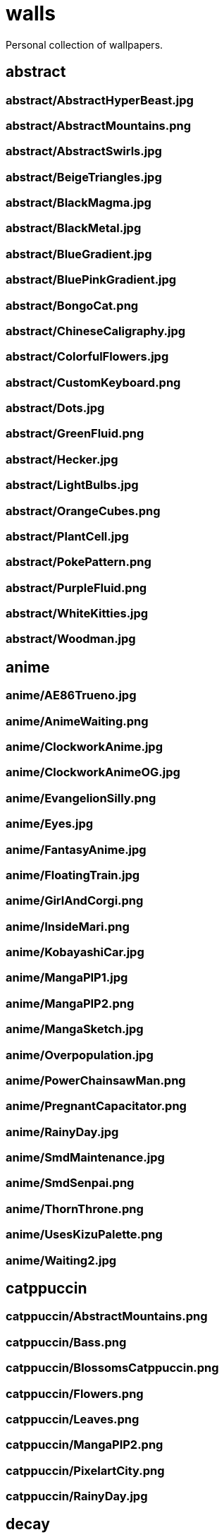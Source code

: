 = walls
Personal collection of wallpapers.

== abstract

=== abstract/AbstractHyperBeast.jpg

=== abstract/AbstractMountains.png

=== abstract/AbstractSwirls.jpg

=== abstract/BeigeTriangles.jpg

=== abstract/BlackMagma.jpg

=== abstract/BlackMetal.jpg

=== abstract/BlueGradient.jpg

=== abstract/BluePinkGradient.jpg

=== abstract/BongoCat.png

=== abstract/ChineseCaligraphy.jpg

=== abstract/ColorfulFlowers.jpg

=== abstract/CustomKeyboard.png

=== abstract/Dots.jpg

=== abstract/GreenFluid.png

=== abstract/Hecker.jpg

=== abstract/LightBulbs.jpg

=== abstract/OrangeCubes.png

=== abstract/PlantCell.jpg

=== abstract/PokePattern.png

=== abstract/PurpleFluid.png

=== abstract/WhiteKitties.jpg

=== abstract/Woodman.jpg

== anime

=== anime/AE86Trueno.jpg

=== anime/AnimeWaiting.png

=== anime/ClockworkAnime.jpg

=== anime/ClockworkAnimeOG.jpg

=== anime/EvangelionSilly.png

=== anime/Eyes.jpg

=== anime/FantasyAnime.jpg

=== anime/FloatingTrain.jpg

=== anime/GirlAndCorgi.png

=== anime/InsideMari.png

=== anime/KobayashiCar.jpg

=== anime/MangaPIP1.jpg

=== anime/MangaPIP2.png

=== anime/MangaSketch.jpg

=== anime/Overpopulation.jpg

=== anime/PowerChainsawMan.png

=== anime/PregnantCapacitator.png

=== anime/RainyDay.jpg

=== anime/SmdMaintenance.jpg

=== anime/SmdSenpai.png

=== anime/ThornThrone.png

=== anime/UsesKizuPalette.png

=== anime/Waiting2.jpg

== catppuccin

=== catppuccin/AbstractMountains.png

=== catppuccin/Bass.png

=== catppuccin/BlossomsCatppuccin.png

=== catppuccin/Flowers.png

=== catppuccin/Leaves.png

=== catppuccin/MangaPIP2.png

=== catppuccin/PixelartCity.png

=== catppuccin/RainyDay.jpg

== decay

=== decay/Building.png

=== decay/Cabin.jpg

=== decay/Campfire.png

=== decay/Dots.png

=== decay/PoolBar.jpg

=== decay/SmdMaintenance.jpg

=== decay/Wave.png

== everblush

=== everblush/Anger.png

=== everblush/Arch.png

=== everblush/BeProductive.png

=== everblush/Circles.png

=== everblush/Dice.png

=== everblush/EOS.png

=== everblush/Fedora.png

=== everblush/Generic.png

=== everblush/Gentoo.png

=== everblush/Here.png

=== everblush/Manjaro.png

=== everblush/Mountain.png

=== everblush/Night.png

=== everblush/Pacman.png

=== everblush/Patterns.png

=== everblush/Pixel.png

=== everblush/RHEL.png

=== everblush/Retro.png

=== everblush/Sharks.png

=== everblush/Void.png

== everforest

=== everforest/Colt.png

=== everforest/Flowers.png

=== everforest/Japan.png

=== everforest/Rain.jpeg

=== everforest/Road.png

=== everforest/Shop.png

=== everforest/Succulent.png

== fantasy

=== fantasy/AnotherFantasyCastle.jpg

=== fantasy/AsianPond.jpg

=== fantasy/AsianVenice.png

=== fantasy/BioshockRapture.jpg

=== fantasy/BloodborneBridge.jpg

=== fantasy/CrusaderArmy.jpg

=== fantasy/DarkNight.jpg

=== fantasy/DarkSoulsIII.jpg

=== fantasy/ElCheapoTatooine.jpg

=== fantasy/FantasyCastle.png

=== fantasy/FantasyMural.jpg

=== fantasy/FantasyRuins.png

=== fantasy/FlyingFish.png

=== fantasy/FlyingIslands.jpg

=== fantasy/FlyingWhale.jpg

=== fantasy/GreatTree.jpg

=== fantasy/HandValley.png

=== fantasy/MedievalLandscape.jpg

=== fantasy/NekomataRailwayGirl.png

=== fantasy/NordishCemetery.jpg

=== fantasy/OverSaturatedJapaneseTree.jpg

=== fantasy/PutridHollow.jpg

=== fantasy/SoulOfCinder.png

=== fantasy/UmbrellaCarpet.png

== flowers

=== flowers/BigRed.jpg

=== flowers/BlossomingTwigs.jpg

=== flowers/BlurredOutFlowers.jpg

=== flowers/BlurryFlowers.jpg

=== flowers/BlurryWarmFlowers.jpg

=== flowers/BouquetOnOliveGreen.jpg

=== flowers/BranchedBlossoms.jpg

=== flowers/ColorfulBouquet.jpg

=== flowers/ColorfulVariety.jpg

=== flowers/Daisies.jpg

=== flowers/DarkWhiteRose.jpg

=== flowers/FenceFlowers.jpg

=== flowers/Flashbang.jpg

=== flowers/Gray.jpg

=== flowers/LilacBush.jpg

=== flowers/Matricarias.jpg

=== flowers/OutdoorWhite.jpg

=== flowers/OvergrownField.jpg

=== flowers/PeacefulFlower.jpg

=== flowers/PinkBlossoms.jpg

=== flowers/PinkFlowers.jpg

=== flowers/RoseDark.png

=== flowers/Sepia.jpg

=== flowers/VanGoghOilPainting.jpg

=== flowers/VibrantPink.jpg

=== flowers/WetBud.jpg

=== flowers/Wheat.jpg

=== flowers/WhiteFlowers.jpg

=== flowers/WhiteFlowers.png

=== flowers/WhiteRose.png

== forest

=== forest/BatSwarm.jpg

=== forest/BirdsEyeForest.png

=== forest/BlackMetalMadeForest.jpg

=== forest/ChillCabin.png

=== forest/DrippingBranches.jpg

=== forest/FantasyWoods.jpg

=== forest/FellTrunk.jpg

=== forest/FoggyWoods.jpg

=== forest/Forest.jpg

=== forest/ForestPath.jpg

=== forest/FrozenForest.jpg

=== forest/GloomyWoods.jpg

=== forest/Leaves.jpg

=== forest/PineForest.jpg

=== forest/RussianTrees.jpg

=== forest/SnowyForest.jpg

=== forest/SnowyWoods.jpg

=== forest/WormsEye.jpg

== gruvbox

=== gruvbox/AsianHills.jpg

=== gruvbox/CyberpunkRooftops.jpg

=== gruvbox/Forest.png

=== gruvbox/InTown.jpg

=== gruvbox/Lines.png

=== gruvbox/LinesDarker.png

=== gruvbox/Platform.jpg

== landscape

=== landscape/AutumnRoad.png

=== landscape/BigLake.png

=== landscape/BurningCar.jpg

=== landscape/CloudyMountain.jpg

=== landscape/DarkMountains.jpg

=== landscape/FlowingWaterfalls.jpg

=== landscape/GrainFieldSunset.jpg

=== landscape/IronBridge.jpg

=== landscape/JungleMountains.jpg

=== landscape/LilacsPainting.jpg

=== landscape/MuricaRocks.jpg

=== landscape/PagodaPixelArt.jpg

=== landscape/PoolBar.jpg

=== landscape/RockyMountains.jpg

=== landscape/SnowyHorizon.jpg

=== landscape/SnowyMountains.jpg

=== landscape/Somewhere.jpg

=== landscape/WheatField.jpg

=== landscape/Windmill.jpg

=== landscape/WinterLandscape.jpg

=== landscape/WinteryChurch.jpg

=== landscape/XPModern.jpg

=== landscape/YosemiteLandscape.jpg

== paintings

=== paintings/BattleOfGrunwald.jpg

=== paintings/LondonOverview.jpg

=== paintings/SinkingVessel.jpg

=== paintings/VenicePainting.jpg

== sea

=== sea/Beach.jpg

=== sea/Coast.jpg

=== sea/CoastWaves.jpg

=== sea/ComfyWaves.jpg

=== sea/CozyCoast.png

=== sea/EtherealSea.jpg

=== sea/FoamyBeach.jpg

=== sea/IceOnTheSea.jpg

=== sea/Lighthouse.jpg

=== sea/Lighthouse.png

=== sea/MoarBeach.jpg

=== sea/OceanFront.png

=== sea/ProllyGoingToDegirl.png

=== sea/SeaFoam.jpg

=== sea/WarmWaves.jpg

=== sea/WildWaves.jpg

=== sea/YetAnotherSeaWallpaper.jpg

== sky

=== sky/BrownBuilding.jpg

=== sky/Clouds.jpg

=== sky/CloudsCyan.jpg

=== sky/ColorfulParachute.jpg

=== sky/DegirledAnimeClouds.png

=== sky/GirlRemoved.png

=== sky/GodrayClouds.jpg

=== sky/GoldenGate.jpg

=== sky/GoldenGateLandscape.jpg

=== sky/LonePlane.jpg

=== sky/MinimalistBuilding.jpg

=== sky/ModernArchitecture.jpg

=== sky/Nebula.jpg

=== sky/NightSky.jpg

=== sky/PalmLeaves.jpg

=== sky/UrbanSky.jpg

=== sky/WeatherStation.jpg

=== sky/WormsEyeUrban.jpg

== solarized

=== solarized/ColorfulBall.png

=== solarized/DotFlurry.png

=== solarized/Elements.jpg

=== solarized/Leaves.png

=== solarized/NightCitySky.jpg

=== solarized/Owl.jpg

=== solarized/SolarizedDots.png

=== solarized/SolarizedFilesystem.png

== tokyonight

=== tokyonight/AnimeWaiting.png

=== tokyonight/AnimeWaiting2.jpg

=== tokyonight/ChainsawMan.png

=== tokyonight/PixelartCity.png

=== tokyonight/Simple.png

=== tokyonight/Space.png

=== tokyonight/ToyCity.jpg

=== tokyonight/WithTheGirl:chad:.png

== urban

=== urban/AirplaneCat.jpg

=== urban/AnimeDocks.jpg

=== urban/AnimeRailway.png

=== urban/ApartmentComplex.jpg

=== urban/AsianBuildings.jpg

=== urban/AutumnLada.jpg

=== urban/BackalleyDoor.jpg

=== urban/BlockOfFlats.jpg

=== urban/Burocracy:(.jpg

=== urban/CatLooksSus.jpg

=== urban/CemeteryStreet.jpg

=== urban/CentralPark.jpg

=== urban/ChicagoRailway.jpg

=== urban/ChinesePixelSquare.png

=== urban/ColorfulHouse.png

=== urban/CozyLamps.jpg

=== urban/CyberpunkConstruction.jpg

=== urban/CyberpunkPixelart.png

=== urban/CyberpunkPixelartBlue.png

=== urban/FrenchRevolution.jpg

=== urban/GermanHouses.jpg

=== urban/JapaneseStreetView.jpg

=== urban/Kitty:3.jpg

=== urban/Laamp.jpg

=== urban/LamppostReflection.jpg

=== urban/Lampposts.jpg

=== urban/Moscow.jpg

=== urban/NewYork.jpg

=== urban/NightPark.jpg

=== urban/NighttimeLandscape.png

=== urban/NighttimeTrainTracks.png

=== urban/OldTown.jpg

=== urban/Paris.jpg

=== urban/PixelBuildings.jpg

=== urban/PixelBuildingsNord.png

=== urban/StreetView.jpg

=== urban/Streetlights.jpg

=== urban/ThroughFence.jpg

=== urban/Toronto.jpg

=== urban/UrbanRiver.jpg

=== urban/WarmCityscape.png

=== urban/WetWinterRoad.jpg

=== urban/WhiteSkyscraper.jpg

=== urban/ZucholdArchitecture.jpg
